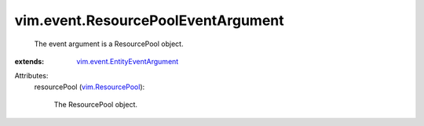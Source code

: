 .. _vim.ResourcePool: ../../vim/ResourcePool.rst

.. _vim.event.EntityEventArgument: ../../vim/event/EntityEventArgument.rst


vim.event.ResourcePoolEventArgument
===================================
  The event argument is a ResourcePool object.
:extends: vim.event.EntityEventArgument_

Attributes:
    resourcePool (`vim.ResourcePool`_):

       The ResourcePool object.
